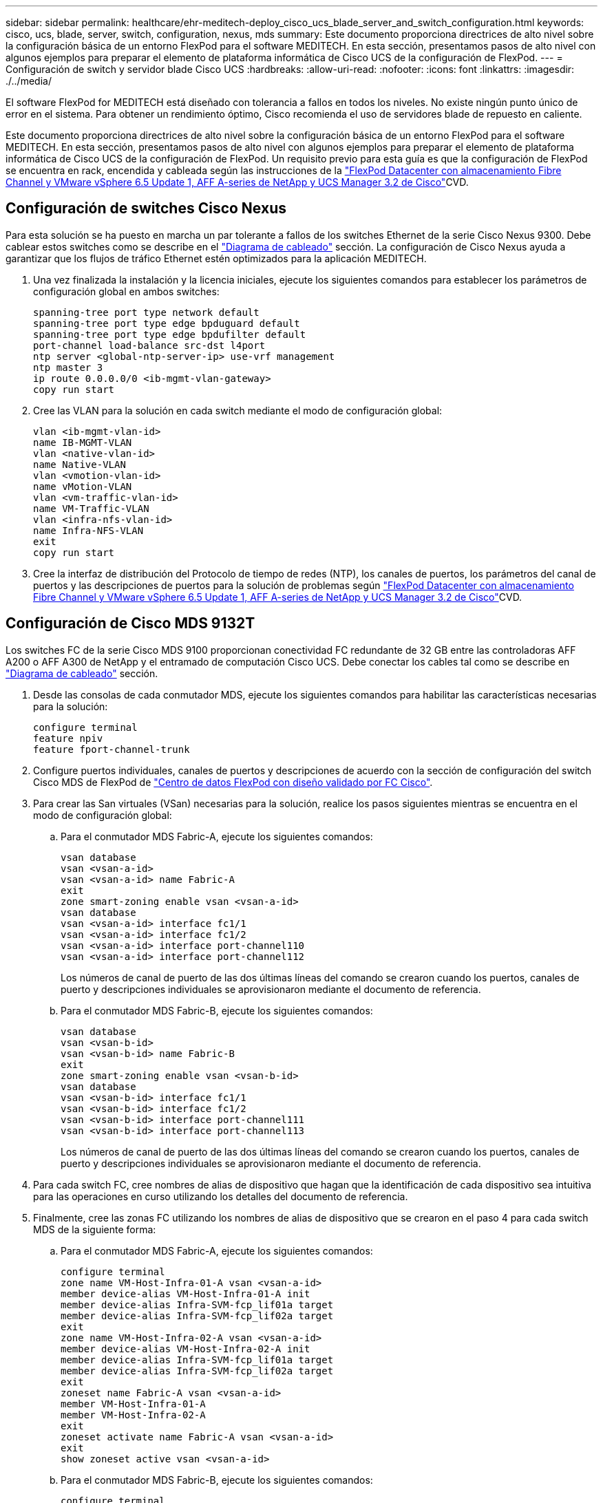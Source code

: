 ---
sidebar: sidebar 
permalink: healthcare/ehr-meditech-deploy_cisco_ucs_blade_server_and_switch_configuration.html 
keywords: cisco, ucs, blade, server, switch, configuration, nexus, mds 
summary: Este documento proporciona directrices de alto nivel sobre la configuración básica de un entorno FlexPod para el software MEDITECH. En esta sección, presentamos pasos de alto nivel con algunos ejemplos para preparar el elemento de plataforma informática de Cisco UCS de la configuración de FlexPod. 
---
= Configuración de switch y servidor blade Cisco UCS
:hardbreaks:
:allow-uri-read: 
:nofooter: 
:icons: font
:linkattrs: 
:imagesdir: ./../media/


El software FlexPod for MEDITECH está diseñado con tolerancia a fallos en todos los niveles. No existe ningún punto único de error en el sistema. Para obtener un rendimiento óptimo, Cisco recomienda el uso de servidores blade de repuesto en caliente.

Este documento proporciona directrices de alto nivel sobre la configuración básica de un entorno FlexPod para el software MEDITECH. En esta sección, presentamos pasos de alto nivel con algunos ejemplos para preparar el elemento de plataforma informática de Cisco UCS de la configuración de FlexPod. Un requisito previo para esta guía es que la configuración de FlexPod se encuentra en rack, encendida y cableada según las instrucciones de la https://www.cisco.com/c/en/us/td/docs/unified_computing/ucs/UCS_CVDs/flexpod_esxi65u1_n9fc.html["FlexPod Datacenter con almacenamiento Fibre Channel y VMware vSphere 6.5 Update 1, AFF A-series de NetApp y UCS Manager 3.2 de Cisco"^]CVD.



== Configuración de switches Cisco Nexus

Para esta solución se ha puesto en marcha un par tolerante a fallos de los switches Ethernet de la serie Cisco Nexus 9300. Debe cablear estos switches como se describe en el link:ehr-meditech-deploy_deployment_and_configuration_overview.html#cabling-diagram["Diagrama de cableado"] sección. La configuración de Cisco Nexus ayuda a garantizar que los flujos de tráfico Ethernet estén optimizados para la aplicación MEDITECH.

. Una vez finalizada la instalación y la licencia iniciales, ejecute los siguientes comandos para establecer los parámetros de configuración global en ambos switches:
+
....
spanning-tree port type network default
spanning-tree port type edge bpduguard default
spanning-tree port type edge bpdufilter default
port-channel load-balance src-dst l4port
ntp server <global-ntp-server-ip> use-vrf management
ntp master 3
ip route 0.0.0.0/0 <ib-mgmt-vlan-gateway>
copy run start
....
. Cree las VLAN para la solución en cada switch mediante el modo de configuración global:
+
....
vlan <ib-mgmt-vlan-id>
name IB-MGMT-VLAN
vlan <native-vlan-id>
name Native-VLAN
vlan <vmotion-vlan-id>
name vMotion-VLAN
vlan <vm-traffic-vlan-id>
name VM-Traffic-VLAN
vlan <infra-nfs-vlan-id>
name Infra-NFS-VLAN
exit
copy run start
....
. Cree la interfaz de distribución del Protocolo de tiempo de redes (NTP), los canales de puertos, los parámetros del canal de puertos y las descripciones de puertos para la solución de problemas según https://www.cisco.com/c/en/us/td/docs/unified_computing/ucs/UCS_CVDs/flexpod_esxi65u1_n9fc.html["FlexPod Datacenter con almacenamiento Fibre Channel y VMware vSphere 6.5 Update 1, AFF A-series de NetApp y UCS Manager 3.2 de Cisco"^]CVD.




== Configuración de Cisco MDS 9132T

Los switches FC de la serie Cisco MDS 9100 proporcionan conectividad FC redundante de 32 GB entre las controladoras AFF A200 o AFF A300 de NetApp y el entramado de computación Cisco UCS. Debe conectar los cables tal como se describe en link:ehr-meditech-deploy_deployment_and_configuration_overview.html#cabling-diagram["Diagrama de cableado"] sección.

. Desde las consolas de cada conmutador MDS, ejecute los siguientes comandos para habilitar las características necesarias para la solución:
+
....
configure terminal
feature npiv
feature fport-channel-trunk
....
. Configure puertos individuales, canales de puertos y descripciones de acuerdo con la sección de configuración del switch Cisco MDS de FlexPod de https://www.cisco.com/c/en/us/td/docs/unified_computing/ucs/UCS_CVDs/flexpod_esxi65u1_n9fc.html["Centro de datos FlexPod con diseño validado por FC Cisco"^].
. Para crear las San virtuales (VSan) necesarias para la solución, realice los pasos siguientes mientras se encuentra en el modo de configuración global:
+
.. Para el conmutador MDS Fabric-A, ejecute los siguientes comandos:
+
....
vsan database
vsan <vsan-a-id>
vsan <vsan-a-id> name Fabric-A
exit
zone smart-zoning enable vsan <vsan-a-id>
vsan database
vsan <vsan-a-id> interface fc1/1
vsan <vsan-a-id> interface fc1/2
vsan <vsan-a-id> interface port-channel110
vsan <vsan-a-id> interface port-channel112
....
+
Los números de canal de puerto de las dos últimas líneas del comando se crearon cuando los puertos, canales de puerto y descripciones individuales se aprovisionaron mediante el documento de referencia.

.. Para el conmutador MDS Fabric-B, ejecute los siguientes comandos:
+
....
vsan database
vsan <vsan-b-id>
vsan <vsan-b-id> name Fabric-B
exit
zone smart-zoning enable vsan <vsan-b-id>
vsan database
vsan <vsan-b-id> interface fc1/1
vsan <vsan-b-id> interface fc1/2
vsan <vsan-b-id> interface port-channel111
vsan <vsan-b-id> interface port-channel113
....
+
Los números de canal de puerto de las dos últimas líneas del comando se crearon cuando los puertos, canales de puerto y descripciones individuales se aprovisionaron mediante el documento de referencia.



. Para cada switch FC, cree nombres de alias de dispositivo que hagan que la identificación de cada dispositivo sea intuitiva para las operaciones en curso utilizando los detalles del documento de referencia.
. Finalmente, cree las zonas FC utilizando los nombres de alias de dispositivo que se crearon en el paso 4 para cada switch MDS de la siguiente forma:
+
.. Para el conmutador MDS Fabric-A, ejecute los siguientes comandos:
+
....
configure terminal
zone name VM-Host-Infra-01-A vsan <vsan-a-id>
member device-alias VM-Host-Infra-01-A init
member device-alias Infra-SVM-fcp_lif01a target
member device-alias Infra-SVM-fcp_lif02a target
exit
zone name VM-Host-Infra-02-A vsan <vsan-a-id>
member device-alias VM-Host-Infra-02-A init
member device-alias Infra-SVM-fcp_lif01a target
member device-alias Infra-SVM-fcp_lif02a target
exit
zoneset name Fabric-A vsan <vsan-a-id>
member VM-Host-Infra-01-A
member VM-Host-Infra-02-A
exit
zoneset activate name Fabric-A vsan <vsan-a-id>
exit
show zoneset active vsan <vsan-a-id>
....
.. Para el conmutador MDS Fabric-B, ejecute los siguientes comandos:
+
....
configure terminal
zone name VM-Host-Infra-01-B vsan <vsan-b-id>
member device-alias VM-Host-Infra-01-B init
member device-alias Infra-SVM-fcp_lif01b target
member device-alias Infra-SVM-fcp_lif02b target
exit
zone name VM-Host-Infra-02-B vsan <vsan-b-id>
member device-alias VM-Host-Infra-02-B init
member device-alias Infra-SVM-fcp_lif01b target
member device-alias Infra-SVM-fcp_lif02b target
exit
zoneset name Fabric-B vsan <vsan-b-id>
member VM-Host-Infra-01-B
member VM-Host-Infra-02-B
exit
zoneset activate name Fabric-B vsan <vsan-b-id>
exit
show zoneset active vsan <vsan-b-id>
....






== Directrices para la configuración de Cisco UCS

Cisco UCS le permite, como cliente de MEDITECH, aprovechar sus expertos en la materia en redes, almacenamiento y computación para crear políticas y plantillas que adaptan el entorno a sus necesidades específicas. Después de crearse, estas políticas y plantillas pueden combinarse en perfiles de servicio que ofrecen una puesta en marcha coherente, repetible, fiable y rápida de servidores blade y en rack de Cisco.

Cisco UCS proporciona tres métodos para gestionar un sistema Cisco UCS, denominado dominio:

* Interfaz gráfica de usuario HTML5 de Cisco UCS Manager
* CLI de Cisco UCS
* Cisco UCS Central para entornos multidominio


La figura siguiente muestra una captura de pantalla de ejemplo del nodo SAN en Cisco UCS Manager.

image:ehr-meditech-deploy_image6.png["Error: Falta la imagen gráfica"]

En puestas en marcha más grandes, se pueden crear dominios Cisco UCS independientes para obtener una mayor tolerancia a fallos a nivel de componente funcional de MEDITECH.

En diseños con gran tolerancia a fallos con dos o más centros de datos, Cisco UCS Central desempeña un papel fundamental a la hora de establecer políticas globales y perfiles de servicio globales para la coherencia entre los hosts de toda la empresa.

Para configurar la plataforma de computación Cisco UCS, complete los siguientes procedimientos. Realice estos procedimientos después de que se instalen los servidores blade Cisco UCS B200 M5 en el chasis blade Cisco UCS 5108 CA. Además, debe competir con los requisitos de cableado como se describe en link:ehr-meditech-deploy_deployment_and_configuration_overview.html#cabling-diagram["Diagrama de cableado"] sección.

. Actualice el firmware de Cisco UCS Manager a la versión 3.2(2f) o posterior.
. Configure los informes, las características de llamada a casa de Cisco y los ajustes de NTP para el dominio.
. Configure el servidor y los puertos de enlace ascendente en cada Fabric Interconnect.
. Edite la política de detección del chasis.
. Cree los pools de direcciones para gestión fuera de banda, identificadores únicos universales (UUID), dirección MAC, servidores, nombre de nodo mundial (WWNN) y nombre de puerto WWPN.
. Cree los canales de puertos de enlace ascendente Ethernet y FC y las VSan.
. Crear políticas para conectividad SAN, control de red, cualificación de grupos de servidores, control de energía, BIOS de servidores, y el mantenimiento predeterminado.
. Cree plantillas VNIC y Vhba.
. Crear directivas de arranque de vMedia y FC.
. Cree plantillas de perfil de servicio y perfiles de servicio para cada elemento de plataforma de MEDITECH.
. Asocie los perfiles de servicio con los servidores blade adecuados.


Para obtener los pasos detallados para configurar cada elemento clave de los perfiles de servicio de Cisco UCS para FlexPod, consulte https://www.cisco.com/c/en/us/td/docs/unified_computing/ucs/UCS_CVDs/flexpod_esxi65u1_n9fc.html["FlexPod Datacenter con almacenamiento Fibre Channel y VMware vSphere 6.5 Update 1, AFF A-series de NetApp y UCS Manager 3.2 de Cisco"^]Documento CVD.

link:ehr-meditech-deploy_esxi_configuration_best_practices.html["Siguiente: Mejores prácticas de configuración de ESXi."]
